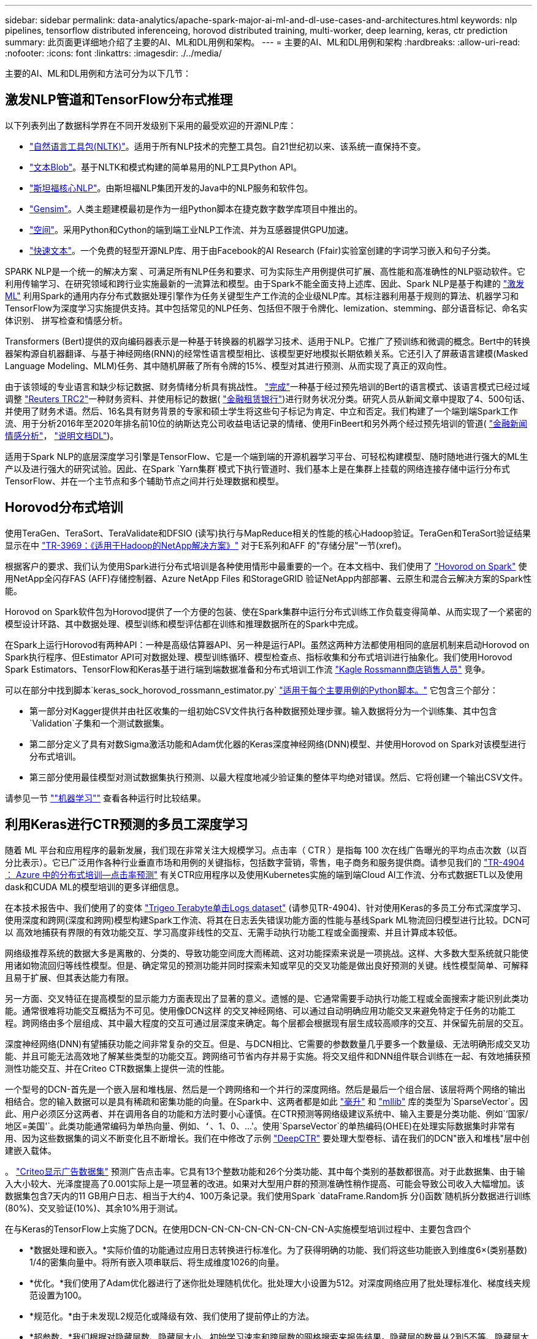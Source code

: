 ---
sidebar: sidebar 
permalink: data-analytics/apache-spark-major-ai-ml-and-dl-use-cases-and-architectures.html 
keywords: nlp pipelines, tensorflow distributed inferenceing, horovod distributed training, multi-worker, deep learning, keras, ctr prediction 
summary: 此页面更详细地介绍了主要的AI、ML和DL用例和架构。 
---
= 主要的AI、ML和DL用例和架构
:hardbreaks:
:allow-uri-read: 
:nofooter: 
:icons: font
:linkattrs: 
:imagesdir: ./../media/


[role="lead"]
主要的AI、ML和DL用例和方法可分为以下几节：



== 激发NLP管道和TensorFlow分布式推理

以下列表列出了数据科学界在不同开发级别下采用的最受欢迎的开源NLP库：

* https://www.nltk.org/["自然语言工具包(NLTK)"^]。适用于所有NLP技术的完整工具包。自21世纪初以来、该系统一直保持不变。
* https://textblob.readthedocs.io/en/dev/["文本Blob"^]。基于NLTK和模式构建的简单易用的NLP工具Python API。
* https://stanfordnlp.github.io/CoreNLP/["斯坦福核心NLP"^]。由斯坦福NLP集团开发的Java中的NLP服务和软件包。
* https://radimrehurek.com/gensim/["Gensim"^]。人类主题建模最初是作为一组Python脚本在捷克数字数学库项目中推出的。
* https://spacy.io/["空间"^]。采用Python和Cython的端到端工业NLP工作流、并为互感器提供GPU加速。
* https://fasttext.cc/["快速文本"^]。一个免费的轻型开源NLP库、用于由Facebook的AI Research (Ffair)实验室创建的字词学习嵌入和句子分类。


SPARK NLP是一个统一的解决方案 、可满足所有NLP任务和要求、可为实际生产用例提供可扩展、高性能和高准确性的NLP驱动软件。它利用传输学习、在研究领域和跨行业实施最新的一流算法和模型。由于Spark不能全面支持上述库、因此、Spark NLP是基于构建的 https://spark.apache.org/docs/latest/ml-guide.html["激发ML"^] 利用Spark的通用内存分布式数据处理引擎作为任务关键型生产工作流的企业级NLP库。其标注器利用基于规则的算法、机器学习和TensorFlow为深度学习实施提供支持。其中包括常见的NLP任务、包括但不限于令牌化、lemization、stemming、部分语音标记、命名实体识别、 拼写检查和情感分析。

Transformers (Bert)提供的双向编码器表示是一种基于转换器的机器学习技术、适用于NLP。它推广了预训练和微调的概念。Bert中的转换器架构源自机器翻译、与基于神经网络(RNN)的经常性语言模型相比、该模型更好地模拟长期依赖关系。它还引入了屏蔽语言建模(Masked Language Modeling、MLM)任务、其中随机屏蔽了所有令牌的15%、模型对其进行预测、从而实现了真正的双向性。

由于该领域的专业语言和缺少标记数据、财务情绪分析具有挑战性。 https://nlp.johnsnowlabs.com/2021/11/03/bert_sequence_classifier_finbert_en.html["完成"^]一种基于经过预先培训的Bert的语言模式、该语言模式已经过域调整 https://trec.nist.gov/data/reuters/reuters.html["Reuters TRC2"^]一种财务资料、并使用标记的数据( https://www.researchgate.net/publication/251231364_FinancialPhraseBank-v10["金融租赁银行"^])进行财务状况分类。研究人员从新闻文章中提取了4、500句话、并使用了财务术语。然后、16名具有财务背景的专家和硕士学生将这些句子标记为肯定、中立和否定。我们构建了一个端到端Spark工作流、用于分析2016年至2020年排名前10位的纳斯达克公司收益电话记录的情绪、使用FinBeert和另外两个经过预先培训的管道( https://nlp.johnsnowlabs.com/2021/11/11/classifierdl_bertwiki_finance_sentiment_pipeline_en.html["金融新闻情感分析"^]， https://nlp.johnsnowlabs.com/2020/03/19/explain_document_dl.html["说明文档DL"^])。

适用于Spark NLP的底层深度学习引擎是TensorFlow、它是一个端到端的开源机器学习平台、可轻松构建模型、随时随地进行强大的ML生产以及进行强大的研究试验。因此、在Spark `Yarn集群`模式下执行管道时、我们基本上是在集群上挂载的网络连接存储中运行分布式TensorFlow、并在一个主节点和多个辅助节点之间并行处理数据和模型。



== Horovod分布式培训

使用TeraGen、TeraSort、TeraValidate和DFSIO (读写)执行与MapReduce相关的性能的核心Hadoop验证。TeraGen和TeraSort验证结果显示在中 http://www.netapp.com/us/media/tr-3969.pdf["TR-3969：《适用于Hadoop的NetApp解决方案》"^] 对于E系列和AFF 的"存储分层"一节(xref)。

根据客户的要求、我们认为使用Spark进行分布式培训是各种使用情形中最重要的一个。在本文档中、我们使用了 https://horovod.readthedocs.io/en/stable/spark_include.html["Hovorod on Spark"^] 使用NetApp全闪存FAS (AFF)存储控制器、Azure NetApp Files 和StorageGRID 验证NetApp内部部署、云原生和混合云解决方案的Spark性能。

Horovod on Spark软件包为Horovod提供了一个方便的包装、使在Spark集群中运行分布式训练工作负载变得简单、从而实现了一个紧密的模型设计环路、其中数据处理、模型训练和模型评估都在训练和推理数据所在的Spark中完成。

在Spark上运行Horovod有两种API：一种是高级估算器API、另一种是运行API。虽然这两种方法都使用相同的底层机制来启动Horovod on Spark执行程序、但Estimator API可对数据处理、模型训练循环、模型检查点、指标收集和分布式培训进行抽象化。我们使用Horovod Spark Estimators、TensorFlow和Keras基于进行端到端数据准备和分布式培训工作流 https://www.kaggle.com/c/rossmann-store-sales["Kagle Rossmann商店销售人员"^] 竞争。

可以在部分中找到脚本`keras_sock_horovod_rossmann_estimator.py` link:apache-spark-python-scripts-for-each-major-use-case.html["适用于每个主要用例的Python脚本。"] 它包含三个部分：

* 第一部分对Kagger提供并由社区收集的一组初始CSV文件执行各种数据预处理步骤。输入数据将分为一个训练集、其中包含`Validation`子集和一个测试数据集。
* 第二部分定义了具有对数Sigma激活功能和Adam优化器的Keras深度神经网络(DNN)模型、并使用Horovod on Spark对该模型进行分布式培训。
* 第三部分使用最佳模型对测试数据集执行预测、以最大程度地减少验证集的整体平均绝对错误。然后、它将创建一个输出CSV文件。


请参见一节 link:apache-spark-use-cases-summary.html#machine-learning[""机器学习""] 查看各种运行时比较结果。



== 利用Keras进行CTR预测的多员工深度学习

随着 ML 平台和应用程序的最新发展，我们现在非常关注大规模学习。点击率（ CTR ）是指每 100 次在线广告曝光的平均点击次数（以百分比表示）。它已广泛用作各种行业垂直市场和用例的关键指标，包括数字营销，零售，电子商务和服务提供商。请参见我们的 https://docs.netapp.com/us-en/netapp-solutions/ai/aks-anf_introduction.html["TR-4904 ： Azure 中的分布式培训—点击率预测"^] 有关CTR应用程序以及使用Kubernetes实施的端到端Cloud AI工作流、分布式数据ETL以及使用dask和CUDA ML的模型培训的更多详细信息。

在本技术报告中、我们使用了的变体 https://labs.criteo.com/2013/12/download-terabyte-click-logs-2/["Trigeo Terabyte单击Logs dataset"^] (请参见TR-4904)、针对使用Keras的多员工分布式深度学习、使用深度和跨网(深度和跨网)模型构建Spark工作流、将其在日志丢失错误功能方面的性能与基线Spark ML物流回归模型进行比较。DCN可以 高效地捕获有界限的有效功能交互、学习高度非线性的交互、无需手动执行功能工程或全面搜索、并且计算成本较低。

网络级推荐系统的数据大多是离散的、分类的、导致功能空间庞大而稀疏、这对功能探索来说是一项挑战。这样、大多数大型系统就只能使用诸如物流回归等线性模型。但是、确定常见的预测功能并同时探索未知或罕见的交叉功能是做出良好预测的关键。线性模型简单、可解释且易于扩展、但其表达能力有限。

另一方面、交叉特征在提高模型的显示能力方面表现出了显著的意义。遗憾的是、它通常需要手动执行功能工程或全面搜索才能识别此类功能。通常很难将功能交互概括为不可见。使用像DCN这样 的交叉神经网络、可以通过自动明确应用功能交叉来避免特定于任务的功能工程。跨网络由多个层组成、其中最大程度的交互可通过层深度来确定。每个层都会根据现有层生成较高顺序的交互、并保留先前层的交互。

深度神经网络(DNN)有望捕获功能之间非常复杂的交互。但是、与DCN相比、它需要的参数数量几乎要多一个数量级、无法明确形成交叉功能、并且可能无法高效地了解某些类型的功能交互。跨网络可节省内存并易于实施。将交叉组件和DNN组件联合训练在一起、有效地捕获预测性功能交互、并在Criteo CTR数据集上提供一流的性能。

一个型号的DCN-首先是一个嵌入层和堆栈层、然后是一个跨网络和一个并行的深度网络。然后是最后一个组合层、该层将两个网络的输出相结合。您的输入数据可以是具有稀疏和密集功能的向量。在Spark中、这两者都是如此 https://spark.apache.org/docs/3.1.1/api/python/reference/api/pyspark.ml.linalg.SparseVector.html["毫升"^] 和 https://spark.apache.org/docs/3.1.1/api/python/reference/api/pyspark.mllib.linalg.SparseVector.html["mllib"^] 库的类型为`SparseVector`。因此、用户必须区分这两者、并在调用各自的功能和方法时要小心谨慎。在CTR预测等网络级建议系统中、输入主要是分类功能、例如`‘国家/地区=美国'`。此类功能通常编码为单热向量、例如、`‘`、1、0、…'。使用`SparseVector`的单热编码(OHEE)在处理实际数据集时非常有用、因为这些数据集的词义不断变化且不断增长。我们在中修改了示例 https://github.com/shenweichen/DeepCTR["DeepCTR"^] 要处理大型卷标、请在我们的DCN"嵌入和堆栈"层中创建嵌入载体。

。 https://www.kaggle.com/competitions/criteo-display-ad-challenge/data["Criteo显示广告数据集"^] 预测广告点击率。它具有13个整数功能和26个分类功能、其中每个类别的基数都很高。对于此数据集、由于输入大小较大、光泽度提高了0.001实际上是一项显著的改进。如果对大型用户群的预测准确性稍作提高、可能会导致公司收入大幅增加。该数据集包含7天内的11 GB用户日志、相当于大约4、100万条记录。我们使用Spark `dataFrame.Random拆 分()函数`随机拆分数据进行训练(80%)、交叉验证(10%)、其余10%用于测试。

在与Keras的TensorFlow上实施了DCN。在使用DCN-CN-CN-CN-CN-CN-CN-CN-A实施模型培训过程中、主要包含四个

* *数据处理和嵌入。*实际价值的功能通过应用日志转换进行标准化。为了获得明确的功能、我们将这些功能嵌入到维度6×(类别基数) 1/4的密集向量中。将所有嵌入项串联后、将生成维度1026的向量。
* *优化。*我们使用了Adam优化器进行了迷你批处理随机优化。批处理大小设置为512。对深度网络应用了批处理标准化、梯度线夹规范设置为100。
* *规范化。*由于未发现L2规范化或降级有效、我们使用了提前停止的方法。
* *超参数。*我们根据对隐藏层数、隐藏层大小、初始学习速率和跨层数的网格搜索来报告结果。隐藏层的数量从2到5不等、隐藏层大小从32到1024不等。对于DCN、跨层数量为1到6。初始学习速率从0.0001调整为0.001、增量为0.0001。所有实验都在训练步骤150、000时进行了早期停止、超过此步骤后、开始发生过度安装。


除了使用了DCN之外、我们还测试了其他常见的深度学习模型来进行CTR预测、其中包括 https://www.ijcai.org/proceedings/2017/0239.pdf["DeepFM"^]， https://arxiv.org/pdf/1803.05170.pdf["xDeepFM"^]， https://arxiv.org/abs/1810.11921["自动内置"^]，和 https://arxiv.org/abs/2008.13535["DCNv2"^]。



== 用于验证的架构

在此验证中、我们使用了四个辅助节点和一个具有AF-A800 HA对的主节点。所有集群成员均通过10GbE网络交换机进行连接。

在此NetApp Spark解决方案 验证中、我们使用了三种不同的存储控制器：E5760、E5724和AFF-A800。E系列存储控制器通过12 Gbps SAS连接连接到五个数据节点。AFF HA对存储控制器通过与Hadoop工作节点的10GbE连接提供导出的NFS卷。Hadoop集群成员通过E系列、AFF 和StorageGRID Hadoop解决方案中的10GbE连接进行连接。

image:apache-spark-image10.png["用于验证的架构。"]
